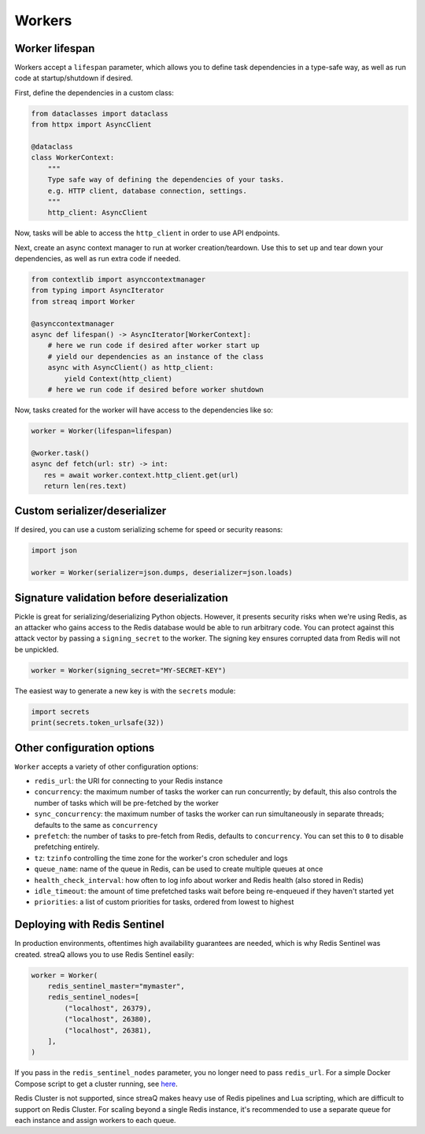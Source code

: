 Workers
=======

Worker lifespan
---------------

Workers accept a ``lifespan`` parameter, which allows you to define task dependencies in a type-safe way, as well as run code at startup/shutdown if desired.

First, define the dependencies in a custom class:

.. code-block:: python

   from dataclasses import dataclass
   from httpx import AsyncClient

   @dataclass
   class WorkerContext:
       """
       Type safe way of defining the dependencies of your tasks.
       e.g. HTTP client, database connection, settings.
       """
       http_client: AsyncClient

Now, tasks will be able to access the ``http_client`` in order to use API endpoints.

Next, create an async context manager to run at worker creation/teardown. Use this to set up and tear down your dependencies, as well as run extra code if needed.

.. code-block:: python

   from contextlib import asynccontextmanager
   from typing import AsyncIterator
   from streaq import Worker

   @asynccontextmanager
   async def lifespan() -> AsyncIterator[WorkerContext]:
       # here we run code if desired after worker start up
       # yield our dependencies as an instance of the class
       async with AsyncClient() as http_client:
           yield Context(http_client)
       # here we run code if desired before worker shutdown

Now, tasks created for the worker will have access to the dependencies like so:

.. code-block:: python

   worker = Worker(lifespan=lifespan)

   @worker.task()
   async def fetch(url: str) -> int:
      res = await worker.context.http_client.get(url)
      return len(res.text)

Custom serializer/deserializer
------------------------------

If desired, you can use a custom serializing scheme for speed or security reasons:

.. code-block:: python

   import json

   worker = Worker(serializer=json.dumps, deserializer=json.loads)

Signature validation before deserialization
-------------------------------------------

Pickle is great for serializing/deserializing Python objects. However, it presents security risks when we're using Redis, as an attacker who gains access to the Redis database would be able to run arbitrary code. You can protect against this attack vector by passing a ``signing_secret`` to the worker. The signing key ensures corrupted data from Redis will not be unpickled.

.. code-block:: python

   worker = Worker(signing_secret="MY-SECRET-KEY")

The easiest way to generate a new key is with the ``secrets`` module:

.. code-block:: python

   import secrets
   print(secrets.token_urlsafe(32))

Other configuration options
---------------------------

``Worker`` accepts a variety of other configuration options:

- ``redis_url``: the URI for connecting to your Redis instance
- ``concurrency``: the maximum number of tasks the worker can run concurrently; by default, this also controls the number of tasks which will be pre-fetched by the worker
- ``sync_concurrency``: the maximum number of tasks the worker can run simultaneously in separate threads; defaults to the same as ``concurrency``
- ``prefetch``: the number of tasks to pre-fetch from Redis, defaults to ``concurrency``. You can set this to ``0`` to disable prefetching entirely.
- ``tz``: ``tzinfo`` controlling the time zone for the worker's cron scheduler and logs
- ``queue_name``: name of the queue in Redis, can be used to create multiple queues at once
- ``health_check_interval``: how often to log info about worker and Redis health (also stored in Redis)
- ``idle_timeout``: the amount of time prefetched tasks wait before being re-enqueued if they haven't started yet
- ``priorities``: a list of custom priorities for tasks, ordered from lowest to highest

Deploying with Redis Sentinel
-----------------------------

In production environments, oftentimes high availability guarantees are needed, which is why Redis Sentinel was created. streaQ allows you to use Redis Sentinel easily:

.. code-block:: python

   worker = Worker(
       redis_sentinel_master="mymaster",
       redis_sentinel_nodes=[
           ("localhost", 26379),
           ("localhost", 26380),
           ("localhost", 26381),
       ],
   )

If you pass in the ``redis_sentinel_nodes`` parameter, you no longer need to pass ``redis_url``. For a simple Docker Compose script to get a cluster running, see `here <https://gist.github.com/Graeme22/f54800a410757242dbce8e745fca6316>`_.

Redis Cluster is not supported, since streaQ makes heavy use of Redis pipelines and Lua scripting, which are difficult to support on Redis Cluster. For scaling beyond a single Redis instance, it's recommended to use a separate queue for each instance and assign workers to each queue.
